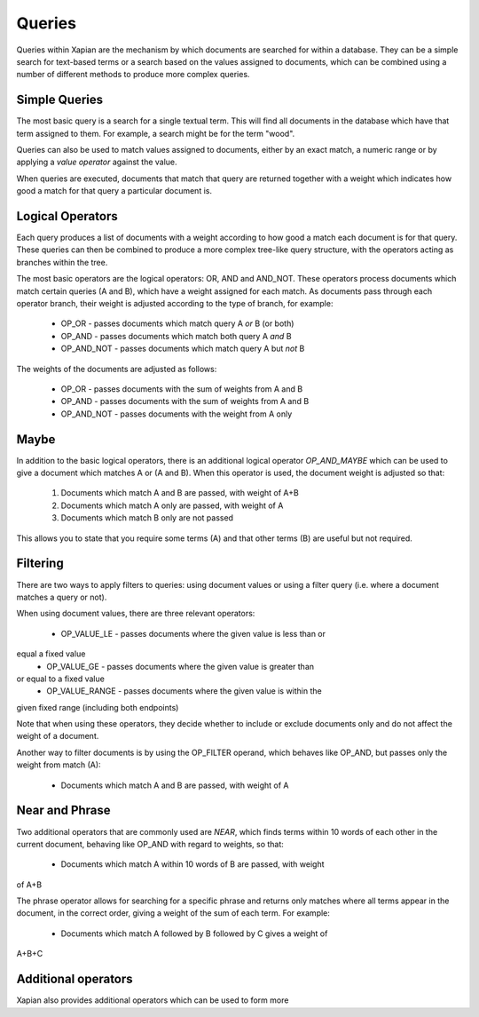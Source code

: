 Queries
-------
Queries within Xapian are the mechanism by which documents are searched for 
within a database. They can be a simple search for text-based terms or 
a search based on the values assigned to documents, which can be combined
using a number of different methods to produce more complex queries.

Simple Queries
~~~~~~~~~~~~~~
The most basic query is a search for a single textual term. This will find 
all documents in the database which have that term assigned to them. For 
example, a search might be for the term "wood".

Queries can also be used to match values assigned to documents, either by 
an exact match, a numeric range or by applying a *value operator* against
the value.

When queries are executed, documents that match that query are returned 
together with a weight which indicates how good a match for that query a 
particular document is. 

Logical Operators
~~~~~~~~~~~~~~~~~
Each query produces a list of documents with a weight according to how good
a match each document is for that query. These queries can then be combined
to produce a more complex tree-like query structure, with the operators
acting as branches within the tree.

The most basic operators are the logical operators: OR, AND and AND_NOT. 
These operators process documents which match certain queries (A and B), 
which have a weight assigned for each match. As documents pass through each
operator branch, their weight is adjusted according to the type of branch,
for example:

	* OP_OR - passes documents which match query A *or* B (or both)
	* OP_AND - passes documents which match both query A *and* B
	* OP_AND_NOT - passes documents which match query A but *not* B

The weights of the documents are adjusted as follows:

	* OP_OR - passes documents with the sum of weights from A and B
	* OP_AND - passes documents with the sum of weights from A and B
	* OP_AND_NOT - passes documents with the weight from A only

Maybe
~~~~~
In addition to the basic logical operators, there is an additional logical
operator *OP_AND_MAYBE* which can be used to give a document which matches
A or (A and B). When this operator is used, the document weight is
adjusted so that:

	1. Documents which match A and B are passed, with weight of A+B
	2. Documents which match A only are passed, with weight of A
	3. Documents which match B only are not passed
	
This allows you to state that you require some terms (A) and that other 
terms (B) are useful but not required.

Filtering
~~~~~~~~~
There are two ways to apply filters to queries: using document values or
using a filter query (i.e. where a document matches a query or not).

When using document values, there are three relevant operators:

	* OP_VALUE_LE - passes documents where the given value is less than or 
equal a fixed value
	* OP_VALUE_GE - passes documents where the given value is greater than 
or equal to a fixed value
	* OP_VALUE_RANGE - passes documents where the given value is within the
given fixed range (including both endpoints)

Note that when using these operators, they decide whether to include or
exclude documents only and do not affect the weight of a document.

Another way to filter documents is by using the OP_FILTER operand, which
behaves like OP_AND, but passes only the weight from match (A):

	* Documents which match A and B are passed, with weight of A
	
Near and Phrase
~~~~~~~~~~~~~~~
Two additional operators that are commonly used are *NEAR*, which finds 
terms within 10 words of each other in the current document, behaving like
OP_AND with regard to weights, so that:

	* Documents which match A within 10 words of B are passed, with weight 
of A+B

The phrase operator allows for searching for a specific phrase and returns
only matches where all terms appear in the document, in the correct order,
giving a weight of the sum of each term. For example:

	* Documents which match A followed by B followed by C gives a weight of
A+B+C

Additional operators
~~~~~~~~~~~~~~~~~~~~
Xapian also provides additional operators which can be used to form more 
